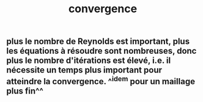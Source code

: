 #+TITLE: convergence

** plus le nombre de Reynolds est important, plus les équations à résoudre sont nombreuses, donc plus le nombre d'itérations est élevé, i.e. il nécessite un temps plus important pour atteindre la convergence. ^^idem pour un maillage plus fin^^

